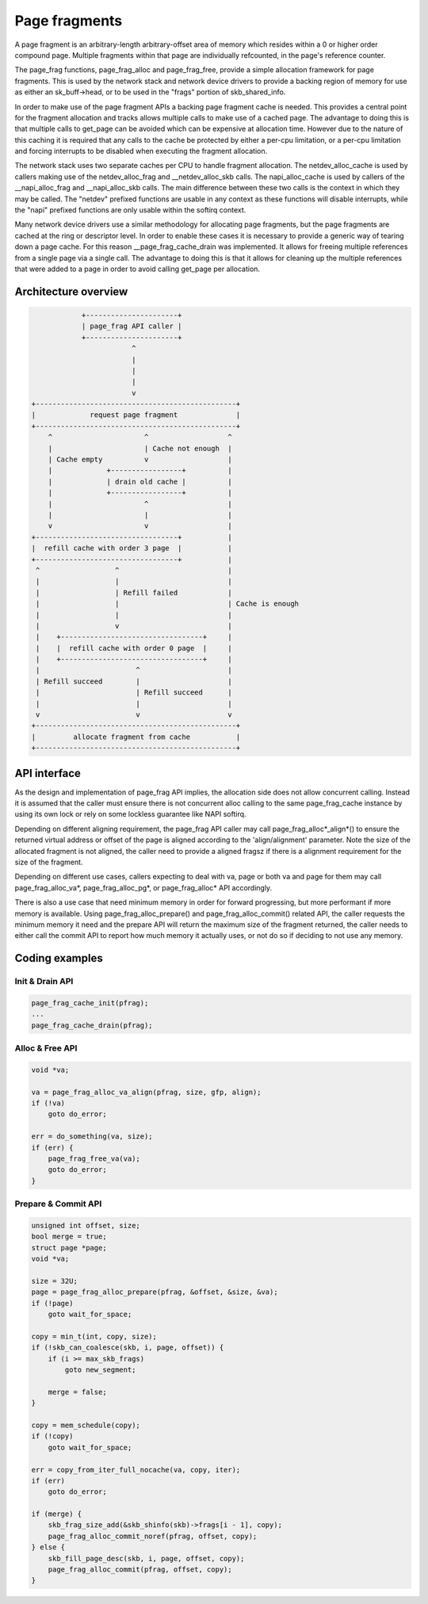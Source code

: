 .. SPDX-License-Identifier: GPL-2.0

==============
Page fragments
==============

A page fragment is an arbitrary-length arbitrary-offset area of memory
which resides within a 0 or higher order compound page.  Multiple
fragments within that page are individually refcounted, in the page's
reference counter.

The page_frag functions, page_frag_alloc and page_frag_free, provide a
simple allocation framework for page fragments.  This is used by the
network stack and network device drivers to provide a backing region of
memory for use as either an sk_buff->head, or to be used in the "frags"
portion of skb_shared_info.

In order to make use of the page fragment APIs a backing page fragment
cache is needed.  This provides a central point for the fragment allocation
and tracks allows multiple calls to make use of a cached page.  The
advantage to doing this is that multiple calls to get_page can be avoided
which can be expensive at allocation time.  However due to the nature of
this caching it is required that any calls to the cache be protected by
either a per-cpu limitation, or a per-cpu limitation and forcing interrupts
to be disabled when executing the fragment allocation.

The network stack uses two separate caches per CPU to handle fragment
allocation.  The netdev_alloc_cache is used by callers making use of the
netdev_alloc_frag and __netdev_alloc_skb calls.  The napi_alloc_cache is
used by callers of the __napi_alloc_frag and __napi_alloc_skb calls.  The
main difference between these two calls is the context in which they may be
called.  The "netdev" prefixed functions are usable in any context as these
functions will disable interrupts, while the "napi" prefixed functions are
only usable within the softirq context.

Many network device drivers use a similar methodology for allocating page
fragments, but the page fragments are cached at the ring or descriptor
level.  In order to enable these cases it is necessary to provide a generic
way of tearing down a page cache.  For this reason __page_frag_cache_drain
was implemented.  It allows for freeing multiple references from a single
page via a single call.  The advantage to doing this is that it allows for
cleaning up the multiple references that were added to a page in order to
avoid calling get_page per allocation.


Architecture overview
=====================

.. code-block:: none

                +----------------------+
                | page_frag API caller |
                +----------------------+
                            ^
                            |
                            |
                            |
                            v
    +------------------------------------------------+
    |             request page fragment              |
    +------------------------------------------------+
        ^                      ^                   ^
        |                      | Cache not enough  |
        | Cache empty          v                   |
        |             +-----------------+          |
        |             | drain old cache |          |
        |             +-----------------+          |
        |                      ^                   |
        |                      |                   |
        v                      v                   |
    +----------------------------------+           |
    |  refill cache with order 3 page  |           |
    +----------------------------------+           |
     ^                  ^                          |
     |                  |                          |
     |                  | Refill failed            |
     |                  |                          | Cache is enough
     |                  |                          |
     |                  v                          |
     |    +----------------------------------+     |
     |    |  refill cache with order 0 page  |     |
     |    +----------------------------------+     |
     |                       ^                     |
     | Refill succeed        |                     |
     |                       | Refill succeed      |
     |                       |                     |
     v                       v                     v
    +------------------------------------------------+
    |         allocate fragment from cache           |
    +------------------------------------------------+

API interface
=============
As the design and implementation of page_frag API implies, the allocation side
does not allow concurrent calling. Instead it is assumed that the caller must
ensure there is not concurrent alloc calling to the same page_frag_cache
instance by using its own lock or rely on some lockless guarantee like NAPI
softirq.

Depending on different aligning requirement, the page_frag API caller may call
page_frag_alloc*_align*() to ensure the returned virtual address or offset of
the page is aligned according to the 'align/alignment' parameter. Note the size
of the allocated fragment is not aligned, the caller need to provide a aligned
fragsz if there is a alignment requirement for the size of the fragment.

Depending on different use cases, callers expecting to deal with va, page or
both va and page for them may call page_frag_alloc_va*, page_frag_alloc_pg*,
or page_frag_alloc* API accordingly.

There is also a use case that need minimum memory in order for forward
progressing, but more performant if more memory is available. Using
page_frag_alloc_prepare() and page_frag_alloc_commit() related API, the caller
requests the minimum memory it need and the prepare API will return the maximum
size of the fragment returned, the caller needs to either call the commit API to
report how much memory it actually uses, or not do so if deciding to not use any
memory.

.. kernel-doc:: include/linux/page_frag_cache.h
   :identifiers: page_frag_cache_init page_frag_cache_is_pfmemalloc
                 page_frag_cache_page_offset page_frag_alloc_va
                 page_frag_alloc_va_align page_frag_alloc_va_prepare_align
                 page_frag_alloc_probe page_frag_alloc_commit
                 page_frag_alloc_commit_noref

.. kernel-doc:: mm/page_frag_cache.c
   :identifiers: __page_frag_alloc_va_align page_frag_alloc_va_prepare
		 page_frag_alloc_pg_prepare page_frag_alloc_prepare
		 page_frag_cache_drain page_frag_free_va

Coding examples
===============

Init & Drain API
----------------

.. code-block:: c

   page_frag_cache_init(pfrag);
   ...
   page_frag_cache_drain(pfrag);


Alloc & Free API
----------------

.. code-block:: c

    void *va;

    va = page_frag_alloc_va_align(pfrag, size, gfp, align);
    if (!va)
        goto do_error;

    err = do_something(va, size);
    if (err) {
        page_frag_free_va(va);
        goto do_error;
    }

Prepare & Commit API
--------------------

.. code-block:: c

    unsigned int offset, size;
    bool merge = true;
    struct page *page;
    void *va;

    size = 32U;
    page = page_frag_alloc_prepare(pfrag, &offset, &size, &va);
    if (!page)
        goto wait_for_space;

    copy = min_t(int, copy, size);
    if (!skb_can_coalesce(skb, i, page, offset)) {
        if (i >= max_skb_frags)
            goto new_segment;

        merge = false;
    }

    copy = mem_schedule(copy);
    if (!copy)
        goto wait_for_space;

    err = copy_from_iter_full_nocache(va, copy, iter);
    if (err)
        goto do_error;

    if (merge) {
        skb_frag_size_add(&skb_shinfo(skb)->frags[i - 1], copy);
        page_frag_alloc_commit_noref(pfrag, offset, copy);
    } else {
        skb_fill_page_desc(skb, i, page, offset, copy);
        page_frag_alloc_commit(pfrag, offset, copy);
    }
